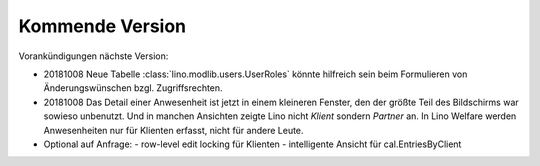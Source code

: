 ================
Kommende Version
================

Vorankündigungen nächste Version:

- 20181008 Neue Tabelle :class:`lino.modlib.users.UserRoles` könnte
  hilfreich sein beim Formulieren von Änderungswünschen
  bzgl. Zugriffsrechten.
  
- 20181008 Das Detail einer Anwesenheit ist jetzt in einem kleineren
  Fenster, den der größte Teil des Bildschirms war sowieso
  unbenutzt. Und in manchen Ansichten zeigte Lino nicht `Klient`
  sondern `Partner` an.  In Lino Welfare werden Anwesenheiten nur für
  Klienten erfasst, nicht für andere Leute.
  
- Optional auf Anfrage:
  - row-level edit locking für Klienten
  - intelligente Ansicht für cal.EntriesByClient

